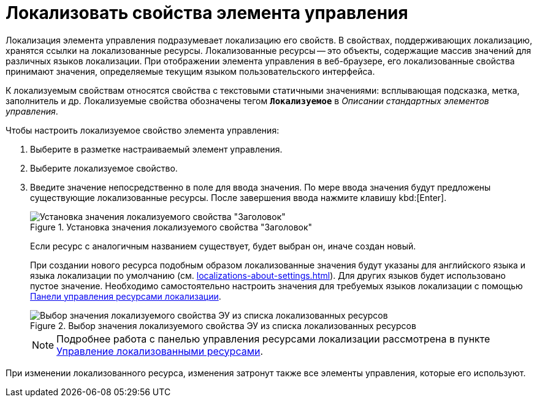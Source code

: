 = Локализовать свойства элемента управления

Локализация элемента управления подразумевает локализацию его свойств. В свойствах, поддерживающих локализацию, хранятся ссылки на локализованные ресурсы. Локализованные ресурсы -- это объекты, содержащие массив значений для различных языков локализации. При отображении элемента управления в веб-браузере, его локализованные свойства принимают значения, определяемые текущим языком пользовательского интерфейса.

К локализуемым свойствам относятся свойства с текстовыми статичными значениями: всплывающая подсказка, метка, заполнитель и др. Локализуемые свойства обозначены тегом `*Локализуемое*` в _Описании стандартных элементов управления_.

.Чтобы настроить локализуемое свойство элемента управления:
. Выберите в разметке настраиваемый элемент управления.
. Выберите локализуемое свойство.
. Введите значение непосредственно в поле для ввода значения. По мере ввода значения будут предложены существующие локализованные ресурсы. После завершения ввода нажмите клавишу kbd:[Enter].
+
.Установка значения локализуемого свойства "Заголовок"
image::properties-header-localization.png[Установка значения локализуемого свойства "Заголовок"]
+
Если ресурс с аналогичным названием существует, будет выбран он, иначе создан новый.
+
При создании нового ресурса подобным образом локализованные значения будут указаны для английского языка и языка локализации по умолчанию (см. xref:localizations-about-settings.adoc[]). Для других языков будет использовано пустое значение. Необходимо самостоятельно настроить значения для требуемых языков локализации с помощью xref:localizations-control-panel.adoc[Панели управления ресурсами локализации].
+
.Выбор значения локализуемого свойства ЭУ из списка локализованных ресурсов
image::sample-select-value-for-localizable-prop.png[Выбор значения локализуемого свойства ЭУ из списка локализованных ресурсов]
+
[NOTE]
====
Подробнее работа с панелью управления ресурсами локализации рассмотрена в пункте xref:localizations-about-settings.adoc[Управление локализованными ресурсами].
====

****
При изменении локализованного ресурса, изменения затронут также все элементы управления, которые его используют.
****
